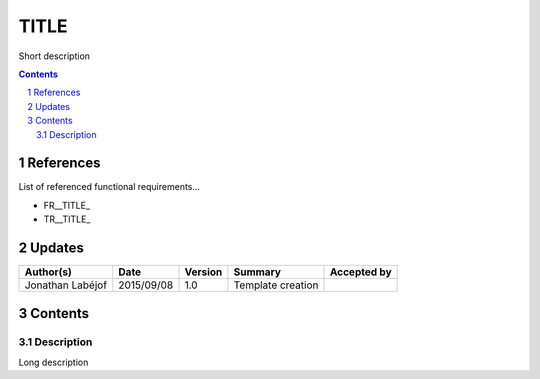 .. _ED__TITLE:

=====
TITLE
=====

Short description

.. sectnum::

.. contents::
   :depth: 2

References
==========

List of referenced functional requirements...

- FR__TITLE_
- TR__TITLE_

.. _fr_desc: fr__title__desc_
.. _tr_desc: tr__title__desc_

Updates
=======

.. csv-table::
   :header: "Author(s)", "Date", "Version", "Summary", "Accepted by"

   "Jonathan Labéjof", "2015/09/08", "1.0", "Template creation", ""

Contents
========

Description
-----------

Long description
